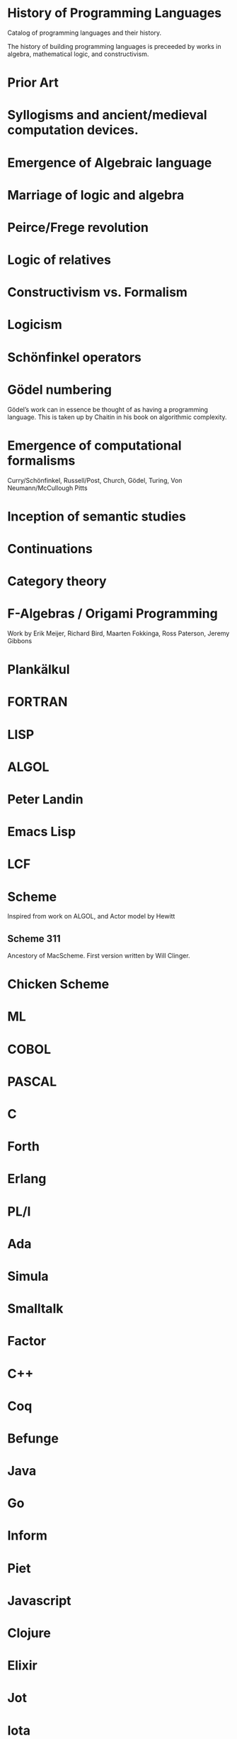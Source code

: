 * History of Programming Languages

Catalog of programming languages and their history.

The history of building programming languages is preceeded by works in algebra, mathematical logic, and constructivism.

* Prior Art
* Syllogisms and ancient/medieval computation devices.
* Emergence of Algebraic language
* Marriage of logic and algebra
* Peirce/Frege revolution
* Logic of relatives
* Constructivism vs. Formalism
* Logicism
* Schönfinkel operators
* Gödel numbering
Gödel’s work can in essence be thought of as having a programming language. This is taken up by Chaitin in his book on algorithmic complexity.
* Emergence of computational formalisms

Curry/Schönfinkel, Russell/Post, Church, Gödel, Turing, Von Neumann/McCullough Pitts

* Inception of semantic studies

* Continuations

* Category theory

* F-Algebras / Origami Programming
Work by Erik Meijer, Richard Bird, Maarten Fokkinga, Ross Paterson, Jeremy Gibbons

* Plankälkul

* FORTRAN

* LISP

* ALGOL

* Peter Landin

* Emacs Lisp

* LCF

* Scheme

Inspired from work on ALGOL, and Actor model by Hewitt

** Scheme 311

Ancestory of MacScheme. First version written by Will Clinger.

* Chicken Scheme

* ML

* COBOL

* PASCAL

* C

* Forth

* Erlang

* PL/I

* Ada

* Simula

* Smalltalk

* Factor

* C++

* Coq

* Befunge

* Java

* Go

* Inform

* Piet

* Javascript

* Clojure

* Elixir

* Jot

* Iota

* LASP

* Elm
